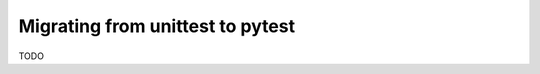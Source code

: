 .. _index:
.. _`migratingunittest`:

Migrating from unittest to pytest
=================================

TODO
